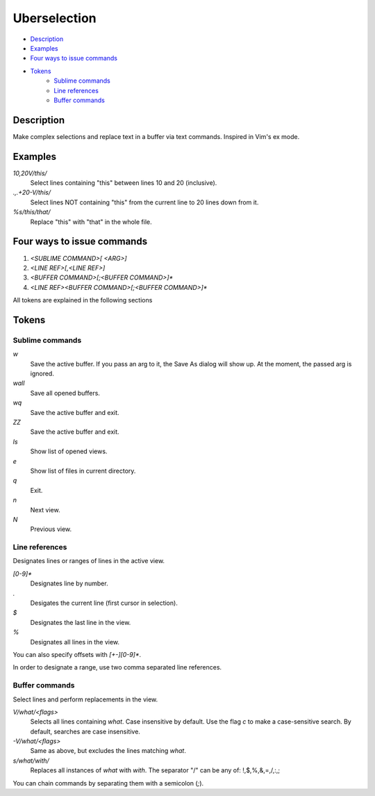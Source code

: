 Uberselection
=============

- Description_
- Examples_
- `Four ways to issue commands`_
- Tokens_
    - `Sublime commands`_
    - `Line references`_
    - `Buffer commands`_

Description
***********

Make complex selections and replace text in a buffer via text commands.
Inspired in Vim's ex mode.

Examples
********

`10,20V/this/`
    Select lines containing "this" between lines 10 and 20 (inclusive).

`.,.+20-V/this/`
    Select lines NOT containing "this" from the current line to 20 lines down
    from it.

`%s/this/that/`
    Replace "this" with "that" in the whole file.

Four ways to issue commands
***************************

1. `<SUBLIME COMMAND>[ <ARG>]`
2. `<LINE REF>[,<LINE REF>]`
3. `<BUFFER COMMAND>[;<BUFFER COMMAND>]*`
4. `<LINE REF><BUFFER COMMAND>[;<BUFFER COMMAND>]*`

All tokens are explained in the following sections

Tokens
******

Sublime commands
----------------

`w`
    Save the active buffer. If you pass an arg to it, the Save As dialog will
    show up. At the moment, the passed arg is ignored.
`wall`
    Save all opened buffers.
`wq`
    Save the active buffer and exit.
`ZZ`
    Save the active buffer and exit.
`ls`
    Show list of opened views.
`e`
    Show list of files in current directory.
`q`
    Exit.
`n`
    Next view.
`N`
    Previous view.


Line references
---------------

Designates lines or ranges of lines in the active view.

`\[0-9\]\*`
    Designates line by number.

`.`
    Desigates the current line (first cursor in selection).

`$`
    Designates the last line in the view.

`%`
    Designates all lines in the view.

You can also specify offsets with `[+-][0-9]*`.

In order to designate a range, use two comma separated line references.

Buffer commands
---------------

Select lines and perform replacements in the view.

`V/what/<flags>`
    Selects all lines containing `what`. Case insensitive by default. Use the
    flag `c` to make a case-sensitive search. By default, searches are case
    insensitive.

`-V/what/<flags>`
    Same as above, but excludes the lines matching `what`.

`s/what/with/`
    Replaces all instances of `what` with `with`.
    The separator "/" can be any of: !,$,%,&,=,/,:,;

You can chain commands by separating them with a semicolon (`;`).
